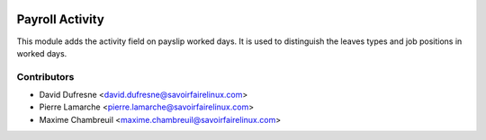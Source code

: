.. image:: https://img.shields.io/badge/licence-AGPL--3-blue.svg
   :target: http://www.gnu.org/licenses/agpl-3.0-standalone.html
   :alt: License: AGPL-3

================
Payroll Activity
================
This module adds the activity field on payslip worked days. It is used to
distinguish the leaves types and job positions in worked days.


Contributors
------------
* David Dufresne <david.dufresne@savoirfairelinux.com>
* Pierre Lamarche <pierre.lamarche@savoirfairelinux.com>
* Maxime Chambreuil <maxime.chambreuil@savoirfairelinux.com>
